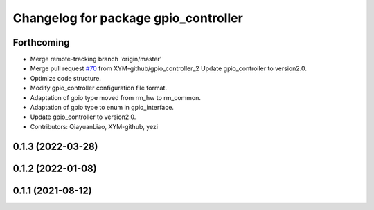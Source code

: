 ^^^^^^^^^^^^^^^^^^^^^^^^^^^^^^^^^^^^^
Changelog for package gpio_controller
^^^^^^^^^^^^^^^^^^^^^^^^^^^^^^^^^^^^^

Forthcoming
-----------
* Merge remote-tracking branch 'origin/master'
* Merge pull request `#70 <https://github.com/ye-luo-xi-tui/rm_controllers/issues/70>`_ from XYM-github/gpio_controller_2
  Update gpio_controller to version2.0.
* Optimize code structure.
* Modify gpio_controller configuration file format.
* Adaptation of gpio type moved from rm_hw to rm_common.
* Adaptation of gpio type to enum in gpio_interface.
* Update gpio_controller to version2.0.
* Contributors: QiayuanLiao, XYM-github, yezi

0.1.3 (2022-03-28)
------------------

0.1.2 (2022-01-08)
------------------

0.1.1 (2021-08-12)
------------------
